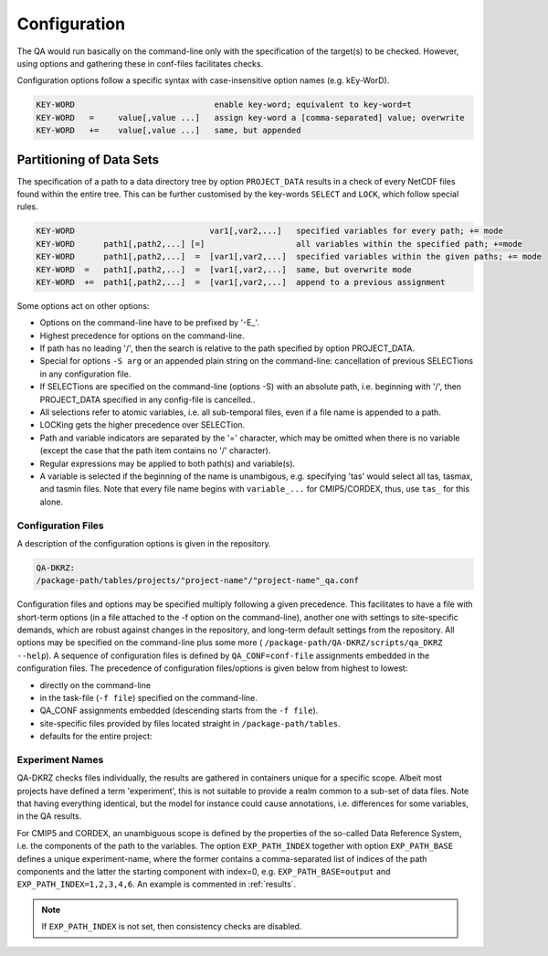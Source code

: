 .. _configuration:

===============
 Configuration
===============

The QA would run basically on the command-line only with the specification of
the target(s) to be checked. However, using options and gathering these
in conf-files facilitates checks.

Configuration options follow a specific syntax with case-insensitive
option names (e.g. kEy-WorD).

.. code-block:: bash

  KEY-WORD                             enable key-word; equivalent to key-word=t
  KEY-WORD   =     value[,value ...]   assign key-word a [comma-separated] value; overwrite
  KEY-WORD   +=    value[,value ...]   same, but appended


Partitioning of Data Sets
-------------------------

The specification of a path to a data directory tree by option ``PROJECT_DATA``
results in a check of every NetCDF files found within the entire tree.
This can be further customised by the key-words ``SELECT`` and ``LOCK``,
which follow special rules.

.. code-block:: bash

  KEY-WORD                            var1[,var2,...]   specified variables for every path; += mode
  KEY-WORD      path1[,path2,...] [=]                   all variables within the specified path; +=mode
  KEY-WORD      path1[,path2,...]  =  [var1[,var2,...]  specified variables within the given paths; += mode
  KEY-WORD  =   path1[,path2,...]  =  [var1[,var2,...]  same, but overwrite mode
  KEY-WORD  +=  path1[,path2,...]  =  [var1[,var2,...]  append to a previous assignment


Some options act on other options:

- Options on the command-line have to be prefixed by '-E\_'.

- Highest precedence for options on the command-line.

- If path has no leading '/', then the search is relative to the path specified
  by option PROJECT_DATA.

- Special for options ``-S arg`` or an appended plain string on the command-line:
  cancellation of previous SELECTions in any configuration file.

- If SELECTions are specified on the command-line (options -S) with an absolute
  path, i.e. beginning with '/', then PROJECT_DATA specified in any
  config-file is cancelled..

- All selections refer to atomic variables, i.e. all
  sub-temporal files, even if a file name is appended to a path.

- LOCKing gets the higher precedence over SELECTion.

- Path and variable indicators are separated by the '=' character, which may be
  omitted when there is no variable (except the case that the path item
  contains no '/' character).

- Regular expressions may be applied to both path(s) and variable(s).

- A variable is selected if the beginning of the name is unambigous,
  e.g. specifying 'tas' would select all tas, tasmax, and tasmin files.
  Note that every file name begins with ``variable_...`` for CMIP5/CORDEX, thus,
  use ``tas_`` for this alone.


Configuration Files
===================

A description of the configuration options is given in the repository.

.. code-block:: bash

    QA-DKRZ:
    /package-path/tables/projects/"project-name"/"project-name"_qa.conf

Configuration files and options may be specified multiply following a given
precedence. This facilitates to have a file with short-term options (in a
file attached to the -f option on the command-line), another one with settings
to site-specific demands, which are robust against changes in the repository,
and long-term default settings from the repository. All options may be specified
on the command-line plus some more (
``/package-path/QA-DKRZ/scripts/qa_DKRZ --help``).
A sequence of configuration files is defined by ``QA_CONF=conf-file``
assignments embedded in the configuration files.
The precedence of configuration files/options is given below from highest to
lowest:

-  directly on the command-line
-  in the task-file (``-f file``) specified on the command-line.
-  QA_CONF assignments embedded (descending starts from the ``-f file``).
-  site-specific files provided by files located straight in
   ``/package-path/tables``.
-  defaults for the entire project:


Experiment Names
================

QA-DKRZ checks files individually, the results are gathered in containers
unique for a specific scope. Albeit most projects have defined a term
'experiment', this is not suitable to provide a realm common to a sub-set
of data files. Note that having everything identical, but the model for instance
could cause annotations, i.e. differences for some variables,
in the QA results.

For CMIP5 and CORDEX, an unambiguous scope is defined by the properties of
the so-called Data Reference System, i.e. the components of the path to
the variables. The option ``EXP_PATH_INDEX`` together with option
``EXP_PATH_BASE``
defines a unique experiment-name, where the former contains a comma-separated list
of indices of the path components and the latter the starting component with
index=0, e.g. ``EXP_PATH_BASE=output`` and ``EXP_PATH_INDEX=1,2,3,4,6``.
An example is commented in :ref:`results`.

.. note:: If ``EXP_PATH_INDEX`` is not set, then consistency checks are disabled.


